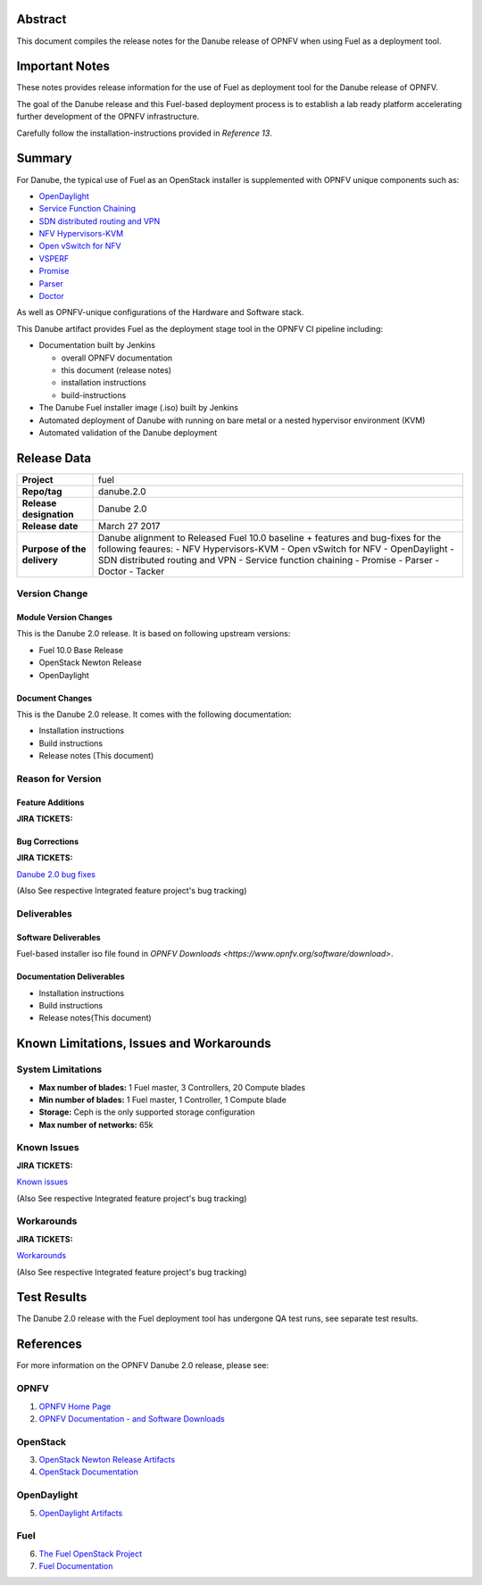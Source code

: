 .. This work is licensed under a Creative Commons Attribution 4.0 International License.
.. http://creativecommons.org/licenses/by/4.0
.. (c) Open Platform for NFV Project, Inc. and its contributors

========
Abstract
========

This document compiles the release notes for the Danube release of
OPNFV when using Fuel as a deployment tool.

===============
Important Notes
===============

These notes provides release information for the use of Fuel as deployment
tool for the Danube release of OPNFV.

The goal of the Danube release and this Fuel-based deployment process is
to establish a lab ready platform accelerating further development
of the OPNFV infrastructure.

Carefully follow the installation-instructions provided in *Reference 13*.

=======
Summary
=======

For Danube, the typical use of Fuel as an OpenStack installer is
supplemented with OPNFV unique components such as:

- `OpenDaylight <http://www.opendaylight.org/software>`_
- `Service Function Chaining <https://wiki.opnfv.org/service_function_chaining>`_
- `SDN distributed routing and VPN <https://wiki.opnfv.org/sdnvpn>`_
- `NFV Hypervisors-KVM <https://wiki.opnfv.org/nfv-kvm>`_
- `Open vSwitch for NFV <https://wiki.opnfv.org/ovsnfv>`_
- `VSPERF <https://wiki.opnfv.org/characterize_vswitch_performance_for_telco_nfv_use_cases>`_
- `Promise <https://wiki.opnfv.org/display/promise>`_
- `Parser <https://wiki.opnfv.org/display/parser>`_
- `Doctor <https://wiki.opnfv.org/display/doctor>`_

As well as OPNFV-unique configurations of the Hardware and Software stack.

This Danube artifact provides Fuel as the deployment stage tool in the
OPNFV CI pipeline including:

- Documentation built by Jenkins

  - overall OPNFV documentation

  - this document (release notes)

  - installation instructions

  - build-instructions

- The Danube Fuel installer image (.iso) built by Jenkins

- Automated deployment of Danube with running on bare metal or a nested hypervisor environment (KVM)

- Automated validation of the Danube deployment

============
Release Data
============

+--------------------------------------+--------------------------------------+
| **Project**                          | fuel                                 |
|                                      |                                      |
+--------------------------------------+--------------------------------------+
| **Repo/tag**                         | danube.2.0                           |
|                                      |                                      |
+--------------------------------------+--------------------------------------+
| **Release designation**              | Danube 2.0                           |
|                                      |                                      |
+--------------------------------------+--------------------------------------+
| **Release date**                     | March 27 2017                        |
|                                      |                                      |
+--------------------------------------+--------------------------------------+
| **Purpose of the delivery**          | Danube alignment to Released         |
|                                      | Fuel 10.0 baseline + features and    |
|                                      | bug-fixes for the following          |
|                                      | feaures:                             |
|                                      | - NFV Hypervisors-KVM                |
|                                      | - Open vSwitch for NFV               |
|                                      | - OpenDaylight                       |
|                                      | - SDN distributed routing and VPN    |
|                                      | - Service function chaining          |
|                                      | - Promise                            |
|                                      | - Parser                             |
|                                      | - Doctor                             |
|                                      | - Tacker                             |
+--------------------------------------+--------------------------------------+

Version Change
==============

Module Version Changes
----------------------
This is the Danube 2.0 release.
It is based on following upstream versions:

- Fuel 10.0 Base Release

- OpenStack Newton Release

- OpenDaylight

Document Changes
----------------
This is the Danube 2.0 release.
It comes with the following documentation:

- Installation instructions

- Build instructions

- Release notes (This document)

Reason for Version
==================

Feature Additions
-----------------

**JIRA TICKETS:**


Bug Corrections
---------------

**JIRA TICKETS:**

`Danube 2.0 bug fixes  <https://jira.opnfv.org/issues/?filter=11406>`_

(Also See respective Integrated feature project's bug tracking)

Deliverables
============

Software Deliverables
---------------------

Fuel-based installer iso file found in `OPNFV Downloads <https://www.opnfv.org/software/download>`.

Documentation Deliverables
--------------------------

- Installation instructions

- Build instructions

- Release notes(This document)

=========================================
Known Limitations, Issues and Workarounds
=========================================

System Limitations
==================

- **Max number of blades:** 1 Fuel master, 3 Controllers, 20 Compute blades

- **Min number of blades:** 1 Fuel master, 1 Controller, 1 Compute blade

- **Storage:** Ceph is the only supported storage configuration

- **Max number of networks:** 65k


Known Issues
============

**JIRA TICKETS:**

`Known issues <https://jira.opnfv.org/issues/?filter=11407>`_

(Also See respective Integrated feature project's bug tracking)

Workarounds
===========

**JIRA TICKETS:**

`Workarounds <https://jira.opnfv.org/issues/?filter=11408>`_

(Also See respective Integrated feature project's bug tracking)

============
Test Results
============
The Danube 2.0 release with the Fuel deployment tool has undergone QA test
runs, see separate test results.

==========
References
==========
For more information on the OPNFV Danube 2.0 release, please see:

OPNFV
=====

1) `OPNFV Home Page <http://www.opnfv.org>`_
2) `OPNFV Documentation - and Software Downloads <https://www.opnfv.org/software/download>`_

OpenStack
=========

3) `OpenStack Newton Release Artifacts <http://www.openstack.org/software/newton>`_

4) `OpenStack Documentation <http://docs.openstack.org>`_

OpenDaylight
============

5) `OpenDaylight Artifacts <http://www.opendaylight.org/software/downloads>`_

Fuel
====

6) `The Fuel OpenStack Project <https://wiki.openstack.org/wiki/Fuel>`_
7) `Fuel Documentation <http://docs.openstack.org/developer/fuel-docs>`_

